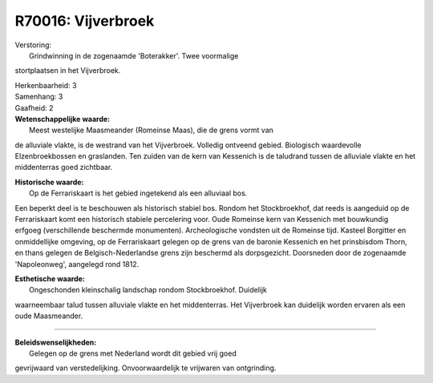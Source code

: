 R70016: Vijverbroek
===================

| Verstoring:
|  Grindwinning in de zogenaamde 'Boterakker'. Twee voormalige
stortplaatsen in het Vijverbroek.

| Herkenbaarheid: 3

| Samenhang: 3

| Gaafheid: 2

| **Wetenschappelijke waarde:**
|  Meest westelijke Maasmeander (Romeinse Maas), die de grens vormt van
de alluviale vlakte, is de westrand van het Vijverbroek. Volledig
ontveend gebied. Biologisch waardevolle Elzenbroekbossen en graslanden.
Ten zuiden van de kern van Kessenich is de taludrand tussen de alluviale
vlakte en het middenterras goed zichtbaar.

| **Historische waarde:**
|  Op de Ferrariskaart is het gebied ingetekend als een alluviaal bos.
Een beperkt deel is te beschouwen als historisch stabiel bos. Rondom het
Stockbroekhof, dat reeds is aangeduid op de Ferrariskaart komt een
historisch stabiele percelering voor. Oude Romeinse kern van Kessenich
met bouwkundig erfgoeg (verschillende beschermde monumenten).
Archeologische vondsten uit de Romeinse tijd. Kasteel Borgitter en
onmiddellijke omgeving, op de Ferrariskaart gelegen op de grens van de
baronie Kessenich en het prinsbisdom Thorn, en thans gelegen de
Belgisch-Nederlandse grens zijn beschermd als dorpsgezicht. Doorsneden
door de zogenaamde 'Napoleonweg', aangelegd rond 1812.

| **Esthetische waarde:**
|  Ongeschonden kleinschalig landschap rondom Stockbroekhof. Duidelijk
waarneembaar talud tussen alluviale vlakte en het middenterras. Het
Vijverbroek kan duidelijk worden ervaren als een oude Maasmeander.

--------------

| **Beleidswenselijkheden:**
|  Gelegen op de grens met Nederland wordt dit gebied vrij goed
gevrijwaard van verstedelijking. Onvoorwaardelijk te vrijwaren van
ontgrinding.
